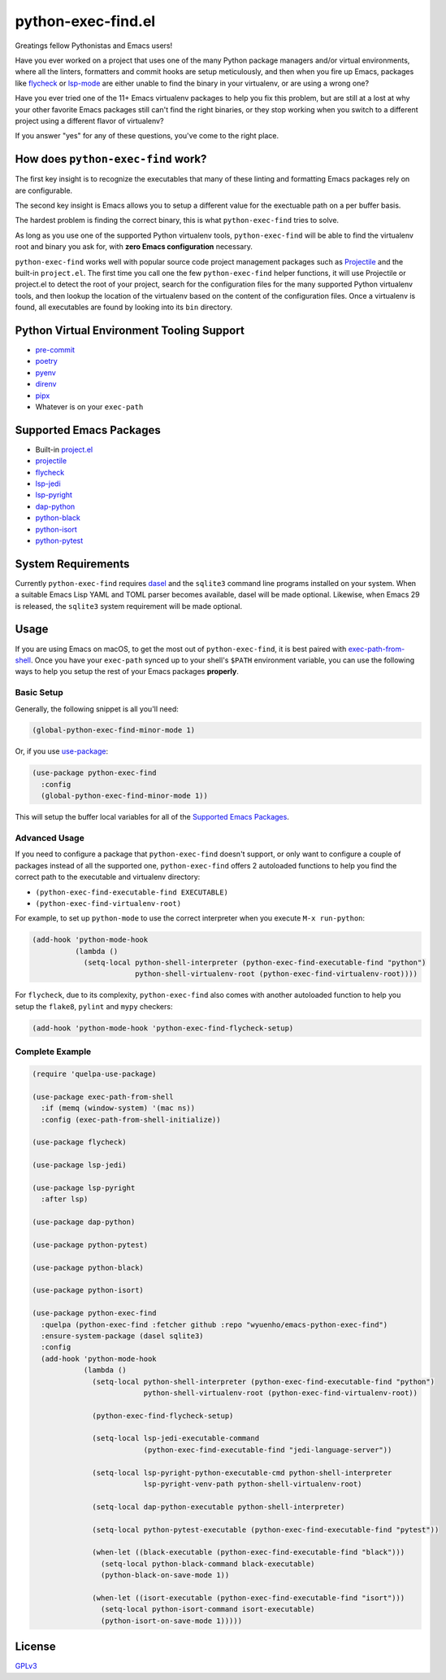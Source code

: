 python-exec-find.el
===================

Greatings fellow Pythonistas and Emacs users!

Have you ever worked on a project that uses one of the many Python package
managers and/or virtual environments, where all the linters, formatters and
commit hooks are setup meticulously, and then when you fire up Emacs, packages
like `flycheck <https://www.flycheck.org/en/latest/>`_ or `lsp-mode
<https://emacs-lsp.github.io/lsp-mode/>`_ are either unable to find the binary
in your virtualenv, or are using a wrong one?

Have you ever tried one of the 11+ Emacs virtualenv packages to help you fix
this problem, but are still at a lost at why your other favorite Emacs packages
still can't find the right binaries, or they stop working when you switch to a
different project using a different flavor of virtualenv?

If you answer "yes" for any of these questions, you've come to the right place.


How does ``python-exec-find`` work?
-----------------------------------

The first key insight is to recognize the executables that many of these linting
and formatting Emacs packages rely on are configurable.

The second key insight is Emacs allows you to setup a different value for the
exectuable path on a per buffer basis.

The hardest problem is finding the correct binary, this is what ``python-exec-find``
tries to solve.

As long as you use one of the supported Python virtualenv tools, ``python-exec-find``
will be able to find the virtualenv root and binary you ask for, with **zero
Emacs configuration** necessary.

``python-exec-find`` works well with popular source code project management packages
such as `Projectile <https://docs.projectile.mx/projectile/index.html>`_ and the
built-in ``project.el``. The first time you call one the few ``python-exec-find`` helper
functions, it will use Projectile or project.el to detect the root of your
project, search for the configuration files for the many supported Python
virtualenv tools, and then lookup the location of the virtualenv based on the
content of the configuration files. Once a virtualenv is found, all executables
are found by looking into its ``bin`` directory.


Python Virtual Environment Tooling Support
------------------------------------------

- `pre-commit <https://pre-commit.com/>`_
- `poetry <https://python-poetry.org/>`_
- `pyenv <https://github.com/pyenv/pyenv>`_
- `direnv <https://direnv.net/>`_
- `pipx <https://pypa.github.io/pipx/>`_
- Whatever is on your ``exec-path``


Supported Emacs Packages
------------------------

- Built-in `project.el <https://www.gnu.org/software/emacs/manual/html_node/emacs/Projects.html>`_
- `projectile <https://docs.projectile.mx/projectile/index.html>`_
- `flycheck <https://www.flycheck.org/en/latest/>`_
- `lsp-jedi <https://github.com/fredcamps/lsp-jedi>`_
- `lsp-pyright <https://github.com/emacs-lsp/lsp-pyright>`_
- `dap-python <https://emacs-lsp.github.io/dap-mode/page/configuration/#python>`_
- `python-black <https://github.com/wbolster/emacs-python-black>`_
- `python-isort <https://github.com/wyuenho/emacs-python-isort>`_
- `python-pytest <https://github.com/wbolster/emacs-python-pytest>`_


System Requirements
-------------------

Currently ``python-exec-find`` requires `dasel <https://github.com/TomWright/dasel>`_
and the ``sqlite3`` command line programs installed on your system. When a
suitable Emacs Lisp YAML and TOML parser becomes available, dasel will be made
optional. Likewise, when Emacs 29 is released, the ``sqlite3`` system
requirement will be made optional.


Usage
-----

If you are using Emacs on macOS, to get the most out of ``python-exec-find``, it is best
paired with `exec-path-from-shell
<https://github.com/purcell/exec-path-from-shell>`_. Once you have your
``exec-path`` synced up to your shell's ``$PATH`` environment variable, you can
use the following ways to help you setup the rest of your Emacs packages
**properly**.


Basic Setup
+++++++++++

Generally, the following snippet is all you'll need:

.. code-block:: elisp

   (global-python-exec-find-minor-mode 1)


Or, if you use `use-package <https://github.com/jwiegley/use-package>`_:

.. code-block:: elisp

   (use-package python-exec-find
     :config
     (global-python-exec-find-minor-mode 1))


This will setup the buffer local variables for all of the `Supported Emacs
Packages`_.


Advanced Usage
++++++++++++++

If you need to configure a package that ``python-exec-find`` doesn't support, or only
want to configure a couple of packages instead of all the supported one,
``python-exec-find`` offers 2 autoloaded functions to help you find the correct path to
the executable and virtualenv directory:

- ``(python-exec-find-executable-find EXECUTABLE)``
- ``(python-exec-find-virtualenv-root)``

For example, to set up ``python-mode`` to use the correct interpreter when you
execute ``M-x run-python``:

.. code-block:: elisp

   (add-hook 'python-mode-hook
             (lambda ()
               (setq-local python-shell-interpreter (python-exec-find-executable-find "python")
                           python-shell-virtualenv-root (python-exec-find-virtualenv-root))))


For ``flycheck``, due to its complexity, ``python-exec-find`` also comes with another
autoloaded function to help you setup the ``flake8``, ``pylint`` and ``mypy``
checkers:

.. code-block:: elisp

   (add-hook 'python-mode-hook 'python-exec-find-flycheck-setup)


Complete Example
++++++++++++++++

.. code-block:: elisp

   (require 'quelpa-use-package)

   (use-package exec-path-from-shell
     :if (memq (window-system) '(mac ns))
     :config (exec-path-from-shell-initialize))

   (use-package flycheck)

   (use-package lsp-jedi)

   (use-package lsp-pyright
     :after lsp)

   (use-package dap-python)

   (use-package python-pytest)

   (use-package python-black)

   (use-package python-isort)

   (use-package python-exec-find
     :quelpa (python-exec-find :fetcher github :repo "wyuenho/emacs-python-exec-find")
     :ensure-system-package (dasel sqlite3)
     :config
     (add-hook 'python-mode-hook
               (lambda ()
                 (setq-local python-shell-interpreter (python-exec-find-executable-find "python")
                             python-shell-virtualenv-root (python-exec-find-virtualenv-root))

                 (python-exec-find-flycheck-setup)

                 (setq-local lsp-jedi-executable-command
                             (python-exec-find-executable-find "jedi-language-server"))

                 (setq-local lsp-pyright-python-executable-cmd python-shell-interpreter
                             lsp-pyright-venv-path python-shell-virtualenv-root)

                 (setq-local dap-python-executable python-shell-interpreter)

                 (setq-local python-pytest-executable (python-exec-find-executable-find "pytest"))

                 (when-let ((black-executable (python-exec-find-executable-find "black")))
                   (setq-local python-black-command black-executable)
                   (python-black-on-save-mode 1))

                 (when-let ((isort-executable (python-exec-find-executable-find "isort")))
                   (setq-local python-isort-command isort-executable)
                   (python-isort-on-save-mode 1)))))


License
-------

`GPLv3 <./LICENSE>`_
